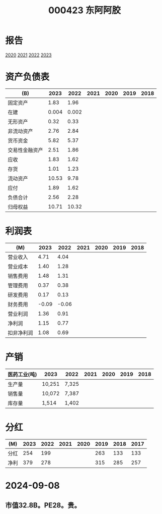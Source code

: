 :PROPERTIES:
:ID:       5d861f6f-65b4-4f5a-9ace-808060cf2d3b
:END:
#+title: 000423 东阿阿胶

* 报告
[[file:2020年年度报告.pdf][2020]] [[file:2021年年度报告.pdf][2021]] [[file:2022年年度报告.pdf][2022]] [[file:2023年年度报告.pdf][2023]]

* 资产负债表
|----------------+-------+-------+------+------+------+------|
| (B)            |  2023 |  2022 | 2021 | 2020 | 2019 | 2018 |
|----------------+-------+-------+------+------+------+------|
| 固定资产       |  1.83 |  1.96 |      |      |      |      |
| 在建           | 0.004 | 0.002 |      |      |      |      |
| 无形资产       |  0.32 |  0.33 |      |      |      |      |
|----------------+-------+-------+------+------+------+------|
| 非流动资产     |  2.76 |  2.84 |      |      |      |      |
|----------------+-------+-------+------+------+------+------|
| 货币资金       |  5.82 |  5.37 |      |      |      |      |
| 交易性金融资产 |  2.51 |  1.86 |      |      |      |      |
| 应收           |  1.83 |  1.62 |      |      |      |      |
| 存货           |  1.01 |  1.23 |      |      |      |      |
|----------------+-------+-------+------+------+------+------|
| 流动资产       | 10.53 |  9.78 |      |      |      |      |
|----------------+-------+-------+------+------+------+------|
| 应付           |  1.89 |  1.62 |      |      |      |      |
|----------------+-------+-------+------+------+------+------|
| 负债合计       |  2.56 |  2.28 |      |      |      |      |
|----------------+-------+-------+------+------+------+------|
| 归母权益       | 10.71 | 10.32 |      |      |      |      |
|----------------+-------+-------+------+------+------+------|

* 利润表
|------------+-------+-------+------+------+------+------|
| (M)        |  2023 |  2022 | 2021 | 2020 | 2019 | 2018 |
|------------+-------+-------+------+------+------+------|
| 营业收入   |  4.71 |  4.04 |      |      |      |      |
| 营业成本   |  1.40 |  1.28 |      |      |      |      |
| 销售费用   |  1.48 |  1.31 |      |      |      |      |
| 管理费用   |  0.37 |  0.38 |      |      |      |      |
| 研发费用   |  0.17 |  0.13 |      |      |      |      |
| 财务费用   | -0.09 | -0.06 |      |      |      |      |
|------------+-------+-------+------+------+------+------|
| 营业利润   |  1.36 |  0.91 |      |      |      |      |
| 净利润     |  1.15 |  0.77 |      |      |      |      |
| 扣非净利润 |  1.08 |  0.69 |      |      |      |      |
|------------+-------+-------+------+------+------+------|

* 产销
|--------------+--------+-------+------+------+------+------|
| 医药工业(吨) | 2023   | 2022  | 2021 | 2020 | 2019 | 2018 |
|--------------+--------+-------+------+------+------+------|
| 生产量       | 10,251 | 7,325 |      |      |      |      |
| 销售量       | 10,072 | 7,387 |      |      |      |      |
| 库存量       | 1,514  | 1,402 |      |      |      |      |
|--------------+--------+-------+------+------+------+------|

* 分红
|------+------+------+------+------+------+------+------|
| (M)  | 2023 | 2022 | 2021 | 2020 | 2019 | 2018 | 2017 |
|------+------+------+------+------+------+------+------|
| 分红 |  254 |  199 |      |      |  263 |  133 |  133 |
| 净利 |  379 |  278 |      |      |  315 |  285 |  257 |
|------+------+------+------+------+------+------+------|

* 2024-09-08
** 市值32.8B。PE28。贵。
